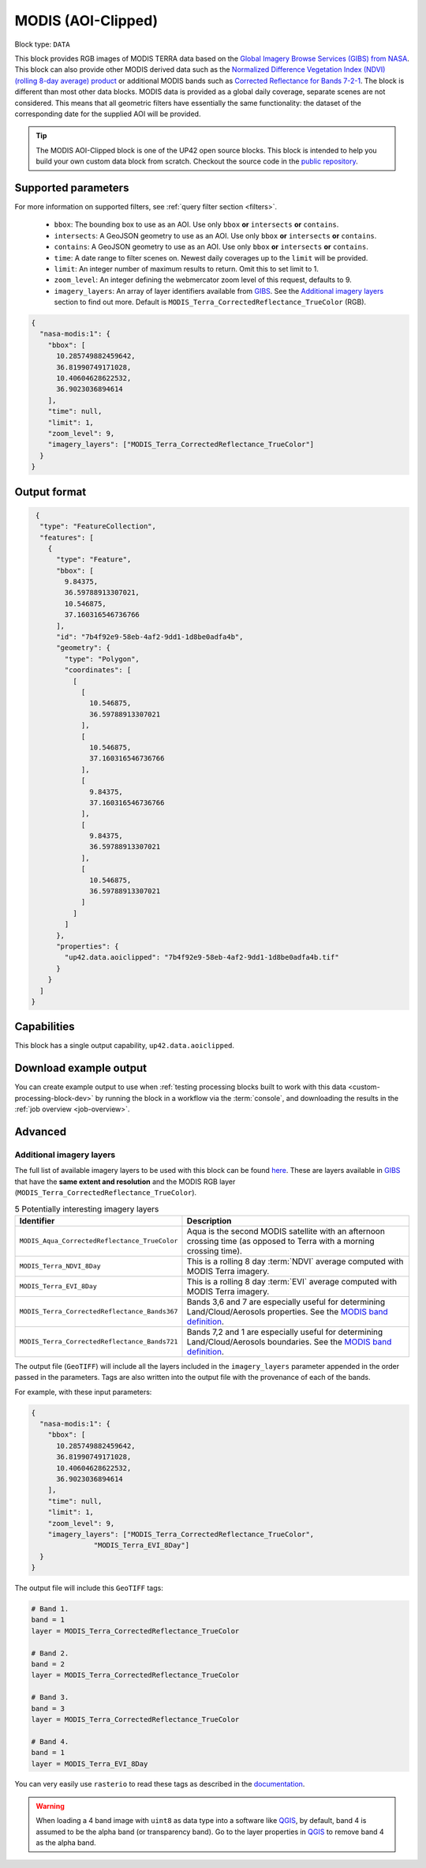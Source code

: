 .. meta::
   :description: UP42 documentation: MODIS block description
   :keywords: MODIS, NASA, AOI clipped, block description, floss, open source

.. _modis-aoiclipped-block:

MODIS (AOI-Clipped)
===================

Block type: ``DATA``

This block provides RGB images of MODIS TERRA data based on the
`Global Imagery Browse Services (GIBS) from NASA <https://earthdata.nasa.gov/eosdis/science-system-description/eosdis-components/gibs>`_.
This block can also provide other MODIS derived data such as the
`Normalized Difference Vegetation Index (NDVI) (rolling 8-day average) product <https://worldview.earthdata.nasa.gov/?p=geographic&l=VIIRS_SNPP_CorrectedReflectance_TrueColor(hidden),MODIS_Aqua_CorrectedReflectance_TrueColor(hidden),MODIS_Terra_CorrectedReflectance_TrueColor,MODIS_Terra_EVI_8Day(hidden),MODIS_Terra_NDVI_8Day,Reference_Labels(hidden),Reference_Features(hidden),Coastlines&t=2016-11-27&z=3&v=-127.93566176470588,-78.890625,136.72058823529412,63.421875>`_
or additional MODIS bands such as `Corrected Reflectance  for Bands 7-2-1 <https://worldview.earthdata.nasa.gov/?t=2014-02-10-T00%3A00%3A00Z&l=MODIS_Terra_CorrectedReflectance_Bands721,MODIS_Terra_CorrectedReflectance_TrueColor,MODIS_Terra_Thermal_Anomalies_All,Coastlines>`_.
The block is different than most other data blocks. MODIS data is provided as a global daily coverage, separate scenes
are not considered. This means that all geometric filters have essentially the same functionality: the dataset of the
corresponding date for the supplied AOI will be provided.

.. tip::

  The MODIS AOI-Clipped block is one of the UP42 open source blocks. This block is intended to help you build your own custom data block from scratch. Checkout the source code in the `public repository <https://github.com/up42/modis>`_.


Supported parameters
--------------------

For more information on supported filters, see :ref:`query filter section  <filters>`.

 * ``bbox``: The bounding box to use as an AOI. Use only ``bbox`` **or** ``intersects`` **or** ``contains``.
 * ``intersects``: A GeoJSON geometry to use as an AOI. Use only ``bbox`` **or** ``intersects`` **or** ``contains``.
 * ``contains``: A GeoJSON geometry to use as an AOI. Use only
   ``bbox`` **or** ``intersects`` **or** ``contains``.
 * ``time``: A date range to filter scenes on. Newest daily coverages up to the ``limit`` will be provided.
 * ``limit``: An integer number of maximum results to return. Omit this to set limit to 1.
 * ``zoom_level``: An integer defining the webmercator zoom level of this request, defaults to 9.
 * ``imagery_layers``: An array of layer identifiers available from `GIBS <https://wiki.earthdata.nasa.gov/display/GIBS/GIBS+Available+Imagery+Products>`_. See the `Additional imagery layers`_ section to find out more. Default is ``MODIS_Terra_CorrectedReflectance_TrueColor`` (RGB).

.. code-block:: javascript

    {
      "nasa-modis:1": {
        "bbox": [
          10.285749882459642,
          36.81990749171028,
          10.40604628622532,
          36.9023036894614
        ],
        "time": null,
        "limit": 1,
        "zoom_level": 9,
        "imagery_layers": ["MODIS_Terra_CorrectedReflectance_TrueColor"]
      }
    }


Output format
-------------

.. code-block:: javascript

     {
      "type": "FeatureCollection",
      "features": [
        {
          "type": "Feature",
          "bbox": [
            9.84375,
            36.59788913307021,
            10.546875,
            37.160316546736766
          ],
          "id": "7b4f92e9-58eb-4af2-9dd1-1d8be0adfa4b",
          "geometry": {
            "type": "Polygon",
            "coordinates": [
              [
                [
                  10.546875,
                  36.59788913307021
                ],
                [
                  10.546875,
                  37.160316546736766
                ],
                [
                  9.84375,
                  37.160316546736766
                ],
                [
                  9.84375,
                  36.59788913307021
                ],
                [
                  10.546875,
                  36.59788913307021
                ]
              ]
            ]
          },
          "properties": {
            "up42.data.aoiclipped": "7b4f92e9-58eb-4af2-9dd1-1d8be0adfa4b.tif"
          }
        }
      ]
    }


Capabilities
------------

This block has a single output capability, ``up42.data.aoiclipped``.

Download example output
-----------------------

You can create example output to use when :ref:`testing processing
blocks built to work with this data <custom-processing-block-dev>` by
running the block in a workflow via the :term:`console`, and
downloading the results in the :ref:`job overview <job-overview>`.

Advanced
--------

.. _modis-additional-imagery-layers:

Additional imagery layers
~~~~~~~~~~~~~~~~~~~~~~~~~

The full list of available imagery layers to be used with this block can be found `here <https://github.com/up42/modis/blob/master/available_layers.json>`_.
These are layers available in `GIBS <https://wiki.earthdata.nasa.gov/display/GIBS/GIBS+Available+Imagery+Products>`_ that have the **same extent and resolution** and the MODIS RGB layer (``MODIS_Terra_CorrectedReflectance_TrueColor``).

.. list-table:: 5 Potentially interesting imagery layers
   :widths: auto
   :header-rows: 1

   * - Identifier
     - Description
   * - ``MODIS_Aqua_CorrectedReflectance_TrueColor``
     - Aqua is the second MODIS satellite with an afternoon crossing time (as opposed to Terra with a morning crossing time).
   * - ``MODIS_Terra_NDVI_8Day``
     - This is a rolling 8 day :term:`NDVI` average computed with MODIS Terra imagery.
   * - ``MODIS_Terra_EVI_8Day``
     - This is a rolling 8 day :term:`EVI` average computed with MODIS Terra imagery.
   * - ``MODIS_Terra_CorrectedReflectance_Bands367``
     - Bands 3,6 and 7 are especially useful for determining Land/Cloud/Aerosols properties. See the `MODIS band definition <https://modis.gsfc.nasa.gov/about/specifications.php>`_.
   * - ``MODIS_Terra_CorrectedReflectance_Bands721``
     - Bands 7,2 and 1 are especially useful for determining Land/Cloud/Aerosols boundaries. See the `MODIS band definition <https://modis.gsfc.nasa.gov/about/specifications.php>`_.

The output file (``GeoTIFF``) will include all the layers included in the ``imagery_layers`` parameter appended in the order passed in the parameters. Tags are also written into the output file with the provenance of each of the bands.

For example, with these input parameters:

.. code-block:: javascript

    {
      "nasa-modis:1": {
        "bbox": [
          10.285749882459642,
          36.81990749171028,
          10.40604628622532,
          36.9023036894614
        ],
        "time": null,
        "limit": 1,
        "zoom_level": 9,
        "imagery_layers": ["MODIS_Terra_CorrectedReflectance_TrueColor",
                   "MODIS_Terra_EVI_8Day"]
      }
    }

The output file will include this ``GeoTIFF`` tags:

.. code-block:: python

    # Band 1.
    band = 1
    layer = MODIS_Terra_CorrectedReflectance_TrueColor

    # Band 2.
    band = 2
    layer = MODIS_Terra_CorrectedReflectance_TrueColor

    # Band 3.
    band = 3
    layer = MODIS_Terra_CorrectedReflectance_TrueColor

    # Band 4.
    band = 1
    layer = MODIS_Terra_EVI_8Day

You can very easily use ``rasterio`` to read these tags as described in the `documentation <https://rasterio.readthedocs.io/en/stable/topics/tags.html>`_.

.. warning::

  When loading a 4 band image with ``uint8`` as data type into a software like `QGIS <https://qgis.org/en/site/>`_, by default, band 4 is assumed to be the alpha band (or transparency band). Go to the layer properties in `QGIS <https://qgis.org/en/site/>`_ to remove band 4 as the alpha band.
